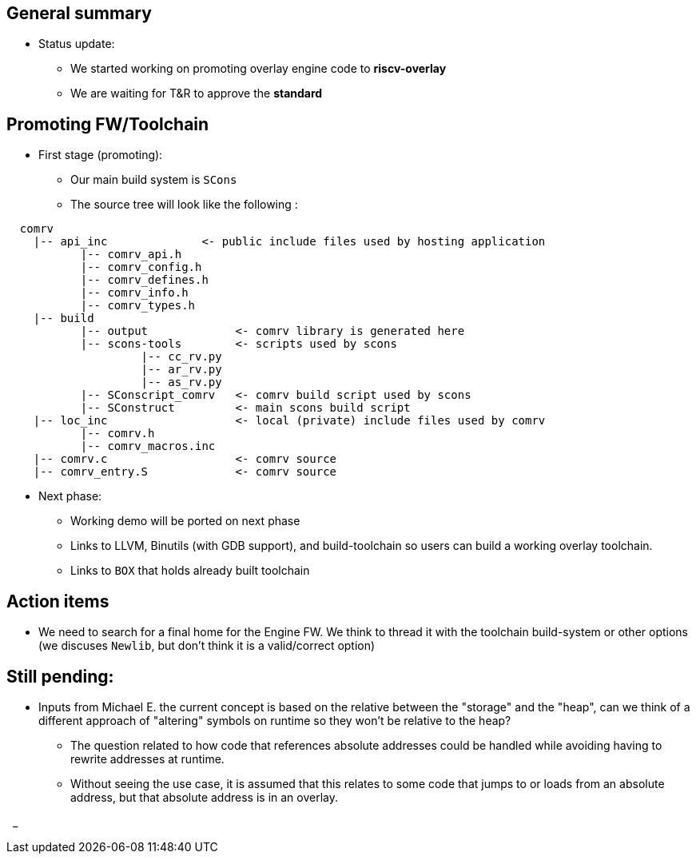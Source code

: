 == General summary
* Status update:
** We started working on promoting overlay engine code to *riscv-overlay*
** We are waiting for T&R to approve the *standard*

== Promoting FW/Toolchain
* First stage (promoting):
** Our main build system is `SCons`
** The source tree will look  like the following :

```
  comrv
    |-- api_inc              <- public include files used by hosting application
           |-- comrv_api.h
           |-- comrv_config.h
           |-- comrv_defines.h
           |-- comrv_info.h
           |-- comrv_types.h
    |-- build
           |-- output             <- comrv library is generated here
           |-- scons-tools        <- scripts used by scons
                    |-- cc_rv.py
                    |-- ar_rv.py
                    |-- as_rv.py
           |-- SConscript_comrv   <- comrv build script used by scons
           |-- SConstruct         <- main scons build script
    |-- loc_inc                   <- local (private) include files used by comrv
           |-- comrv.h
           |-- comrv_macros.inc
    |-- comrv.c                   <- comrv source
    |-- comrv_entry.S             <- comrv source

```
** Next phase:
*** Working demo will be ported on next phase
*** Links to LLVM, Binutils (with GDB support), and build-toolchain
so users can build a working overlay toolchain.
*** Links to `BOX` that holds already built toolchain



== Action items
* We need to search for a final home for the Engine FW. We think to thread it
with the toolchain build-system or other options (we discuses `Newlib`,
but don't think it is a valid/correct option)

== Still pending:
* Inputs from Michael E. the current concept is based on the relative between
the "storage" and the "heap", can we think of a different approach of "altering"
symbols on runtime so they won't be relative to the heap?

** The question related to how code that references absolute addresses could be
handled while avoiding having to rewrite addresses at runtime.

** Without seeing the use case, it is assumed that this relates to some code
that jumps to or loads from an absolute address, but that absolute address
is in an overlay.



{nbsp}
_
